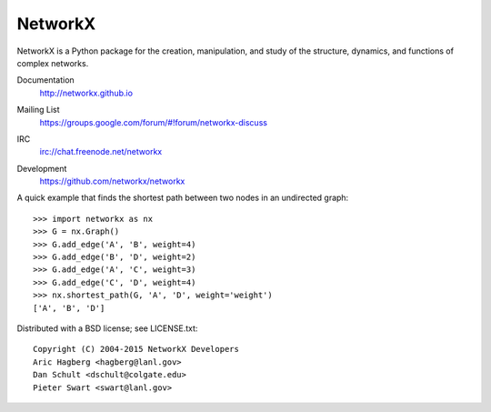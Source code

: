 NetworkX
--------

NetworkX is a Python package for the creation, manipulation, and
study of the structure, dynamics, and functions of complex networks.

Documentation
   http://networkx.github.io
Mailing List
   https://groups.google.com/forum/#!forum/networkx-discuss
IRC
   `irc://chat.freenode.net/networkx`_
Development
   https://github.com/networkx/networkx

   .. image:: https://travis-ci.org/networkx/networkx.svg?branch=master
      :target: https://travis-ci.org/networkx/networkx

   .. image:: https://readthedocs.org/projects/networkx/badge/?version=latest
      :target: https://readthedocs.org/projects/networkx/?badge=latest
      :alt: Documentation Status

   .. image:: https://coveralls.io/repos/networkx/networkx/badge.svg?branch=master
      :target: https://coveralls.io/r/networkx/networkx?branch=master


A quick example that finds the shortest path between two nodes in an undirected graph::

   >>> import networkx as nx
   >>> G = nx.Graph()
   >>> G.add_edge('A', 'B', weight=4)
   >>> G.add_edge('B', 'D', weight=2)
   >>> G.add_edge('A', 'C', weight=3)
   >>> G.add_edge('C', 'D', weight=4)
   >>> nx.shortest_path(G, 'A', 'D', weight='weight')
   ['A', 'B', 'D']

Distributed with a BSD license; see LICENSE.txt::

   Copyright (C) 2004-2015 NetworkX Developers
   Aric Hagberg <hagberg@lanl.gov>
   Dan Schult <dschult@colgate.edu>
   Pieter Swart <swart@lanl.gov>

.. _irc://chat.freenode.net/networkx: irc://chat.freenode.net/networkx
